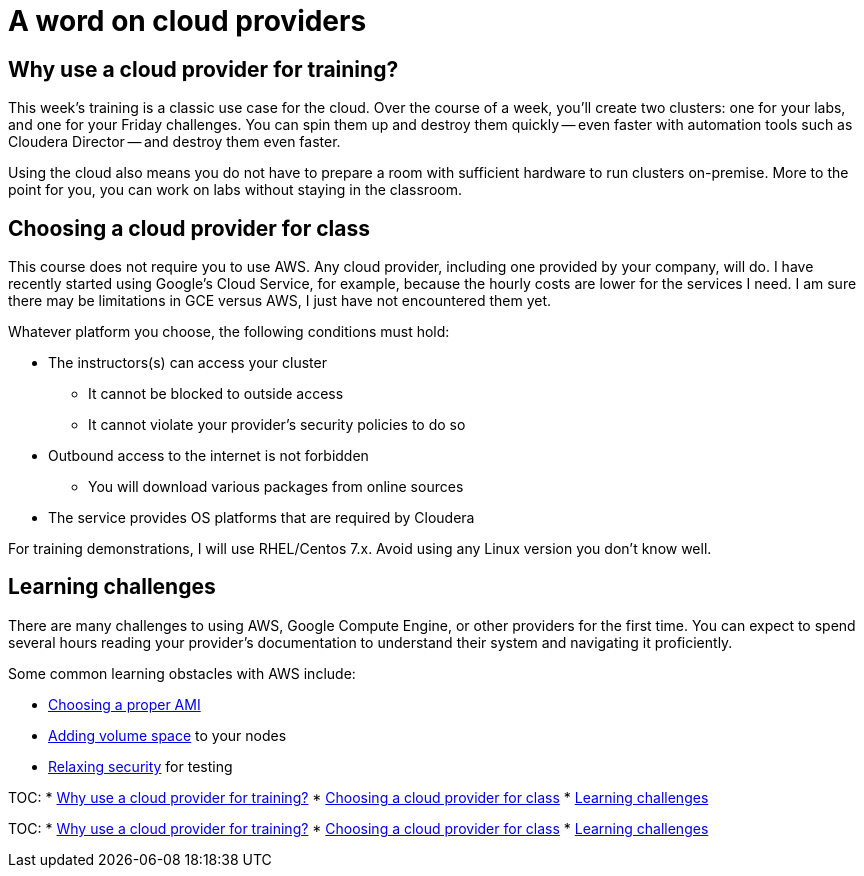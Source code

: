 = A word on cloud providers

[[why_use_a_cloud_provider_for_training_]]
== Why use a cloud provider for training?

This week's training is a classic use case for the cloud. Over the
course of a week, you'll create two clusters: one for your labs,
and one for your Friday challenges. You can spin them up and destroy
them quickly -- even faster with automation tools such as Cloudera
Director -- and destroy them even faster.

Using the cloud also means you do not have to prepare a room with
sufficient hardware to run clusters on-premise. More to the point
for you, you can work on labs without staying in the classroom.

[[choosing_a_cloud_provider_for_class]]
== Choosing a cloud provider for class

This course does not require you to use AWS. Any cloud provider,
including one provided by your company, will do. I have recently
started using Google's Cloud Service, for example, because the
hourly costs are lower for the services I need. I am sure there may
be limitations in GCE versus AWS, I just have not encountered them
yet.

Whatever platform you choose, the following conditions must hold:

* The instructors(s) can access your cluster
** It cannot be blocked to outside access
** It cannot violate your provider's security policies to do so
* Outbound access to the internet is not forbidden
** You will download various packages from online sources
* The service provides OS platforms that are required by Cloudera

For training demonstrations, I will use RHEL/Centos 7.x.  Avoid
using any Linux version you don't know well.

[[learning_challenges]]
== Learning challenges

There are many challenges to using AWS, Google Compute Engine, or
other providers for the first time. You can expect to spend several
hours reading your provider's documentation to understand their
system and navigating it proficiently.

Some common learning obstacles with AWS include:

* link:http://www.cloudera.com/documentation/director/latest/topics/director_deployment_ami.html[Choosing a proper AMI]
* link:http://docs.aws.amazon.com/AWSEC2/latest/UserGuide/ebs-expand-volume.html[Adding volume space] to your nodes
* link:http://docs.aws.amazon.com/AWSEC2/latest/UserGuide/using-network-security.html[Relaxing security] for testing


TOC:
* <<why_use_a_cloud_provider_for_training_, Why use a cloud provider for training?>>
* <<choosing_a_cloud_provider_for_class, Choosing a cloud provider for class>>
* <<learning_challenges, Learning challenges>>


TOC:
* <<why_use_a_cloud_provider_for_training_, Why use a cloud provider for training?>>
* <<choosing_a_cloud_provider_for_class, Choosing a cloud provider for class>>
* <<learning_challenges, Learning challenges>>
